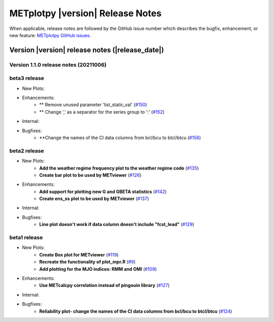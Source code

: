 METplotpy |version| Release Notes
_________________________________

When applicable, release notes are followed by the GitHub issue number which
describes the bugfix, enhancement, or new feature: `METplotpy GitHub issues. <https://github.com/dtcenter/METplotpy/issues>`_

Version |version| release notes (|release_date|)
------------------------------------------------
Version 1.1.0 release notes (20211006)
^^^^^^^^^^^^^^^^^^^^^^^^^^^^^^^^^^^^^^^^^^^^

beta3 release
^^^^^^^^^^^^^


* New Plots:



* Enhancements: 
   * ** Remove unused parameter 'list_static_val' (`#150 <https://github.com/dtcenter/METplotpy/issues/150>`_)
   * ** Change ',' as a separator for the series group to ':' (`#152 <https://github.com/dtcenter/METplotpy/issues/152>`_)

* Internal:


* Bugfixes:
   * **Change the names of the CI data columns from bcl/bcu to btcl/btcu (`#156 <https://github.com/dtcenter/METplotpy/issues/156>`_)


beta2 release
^^^^^^^^^^^^^

* New Plots:
   * **Add the weather regime frequency plot to the weather regime code** (`#135 <https://github.com/dtcenter/METplotpy/issues/135>`_)
   * **Create bar plot to be used by METviewer** (`#126 <https://github.com/dtcenter/METplotpy/issues/126>`_) 

* Enhancements: 
   * **Add support for plotting new G and GBETA statistics** (`#142 <https://github.com/dtcenter/METplotpy/issues/142>`_)
   * **Create ens_ss plot to be used by METviewer** (`#137 <https://github.com/dtcenter/METplotpy/issues/137>`_)

* Internal:

* Bugfixes:
   * **Line plot doesn't work if data column doesn't include "fcst_lead"** (`#129 <https://github.com/dtcenter/METplotpy/issues/129>`_)
  

beta1 release
^^^^^^^^^^^^^

* New Plots:
   * **Create Box plot for METviewer** (`#119 <https://github.com/dtcenter/METplotpy/issues/119>`_)
   * **Recreate the functionality of plot_mpr.R** (`#9 <https://github.com/dtcenter/METplotpy/issues/9>`_)
   * **Add plotting for the MJO indices: RMM and OMI** (`#109 <https://github.com/dtcenter/METplotpy/issues/109>`_)

* Enhancements:
   * **Use METcalcpy correlation instead of pingouin library** (`#127 <https://github.com/dtcenter/METplotpy/issues/127>`_)

* Internal:

* Bugfixes:
   * **Reliability plot- change the names of the CI data columns from bcl/bcu to btcl/btcu** (`#124 <https://github.com/dtcenter/METplotpy/issues/124>`_)

